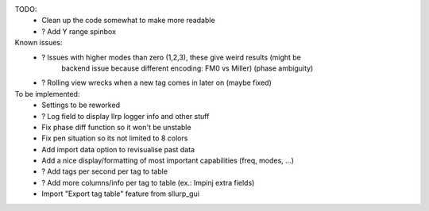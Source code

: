

TODO:
    - Clean up the code somewhat to make more readable
    - ? Add Y range spinbox

Known issues:
    - ? Issues with higher modes than zero (1,2,3), these give weird results (might be
        backend issue because different encoding: FM0 vs Miller) (phase ambiguity)
    - ? Rolling view wrecks when a new tag comes in later on (maybe fixed)

To be implemented:
    - Settings to be reworked
    - ? Log field to display llrp logger info and other stuff
    - Fix phase diff function so it won't be unstable
    - Fix pen situation so its not limited to 8 colors
    - Add import data option to revisualise past data
    - Add a nice display/formatting of most important capabilities (freq, modes, ...)
    - ? Add tags per second per tag to table
    - ? Add more columns/info per tag to table (ex.: Impinj extra fields)
    - Import "Export tag table" feature from sllurp_gui
